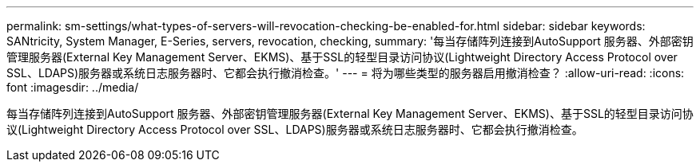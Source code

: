 ---
permalink: sm-settings/what-types-of-servers-will-revocation-checking-be-enabled-for.html 
sidebar: sidebar 
keywords: SANtricity, System Manager, E-Series, servers, revocation, checking, 
summary: '每当存储阵列连接到AutoSupport 服务器、外部密钥管理服务器(External Key Management Server、EKMS)、基于SSL的轻型目录访问协议(Lightweight Directory Access Protocol over SSL、LDAPS)服务器或系统日志服务器时、它都会执行撤消检查。' 
---
= 将为哪些类型的服务器启用撤消检查？
:allow-uri-read: 
:icons: font
:imagesdir: ../media/


[role="lead"]
每当存储阵列连接到AutoSupport 服务器、外部密钥管理服务器(External Key Management Server、EKMS)、基于SSL的轻型目录访问协议(Lightweight Directory Access Protocol over SSL、LDAPS)服务器或系统日志服务器时、它都会执行撤消检查。
